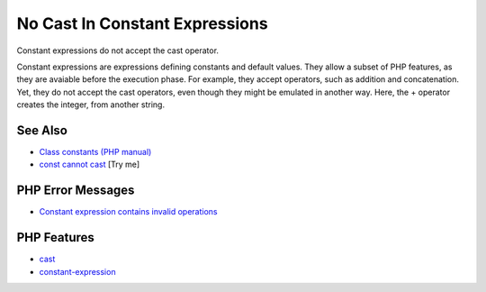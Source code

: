 .. _no-cast-in-constant-expressions:

No Cast In Constant Expressions
-------------------------------

.. meta::
	:description:
		No Cast In Constant Expressions: Constant expressions do not accept the cast operator.
	:twitter:card: summary_large_image
	:twitter:site: @exakat
	:twitter:title: No Cast In Constant Expressions
	:twitter:description: No Cast In Constant Expressions: Constant expressions do not accept the cast operator
	:twitter:creator: @exakat
	:twitter:image:src: https://php-tips.readthedocs.io/en/latest/_images/no_cast_in_constant_expression.png
	:og:image: https://php-tips.readthedocs.io/en/latest/_images/no_cast_in_constant_expression.png
	:og:title: No Cast In Constant Expressions
	:og:type: article
	:og:description: Constant expressions do not accept the cast operator
	:og:url: https://php-tips.readthedocs.io/en/latest/tips/no_cast_in_constant_expression.html
	:og:locale: en

.. raw:: html

	<script type="application/ld+json">{"@context":"https:\/\/schema.org","@graph":[{"@type":"WebPage","@id":"https:\/\/php-tips.readthedocs.io\/en\/latest\/tips\/no_cast_in_constant_expression.html","url":"https:\/\/php-tips.readthedocs.io\/en\/latest\/tips\/no_cast_in_constant_expression.html","name":"No Cast In Constant Expressions","isPartOf":{"@id":"https:\/\/www.exakat.io\/"},"datePublished":"Fri, 27 Jun 2025 19:56:12 +0000","dateModified":"Fri, 27 Jun 2025 19:56:12 +0000","description":"Constant expressions do not accept the cast operator","inLanguage":"en-US","potentialAction":[{"@type":"ReadAction","target":["https:\/\/php-tips.readthedocs.io\/en\/latest\/tips\/no_cast_in_constant_expression.html"]}]},{"@type":"WebSite","@id":"https:\/\/www.exakat.io\/","url":"https:\/\/www.exakat.io\/","name":"Exakat","description":"Smart PHP static analysis","inLanguage":"en-US"}]}</script>

Constant expressions do not accept the cast operator.

Constant expressions are expressions defining constants and default values. They allow a subset of PHP features, as they are avaiable before the execution phase. For example, they accept operators, such as addition and concatenation. Yet, they do not accept the cast operators, even though they might be emulated in another way. Here, the + operator creates the integer, from another string.

.. image:: ../images/no_cast_in_constant_expression.png

See Also
________

* `Class constants (PHP manual) <https://www.php.net/manual/en/language.oop5.constants.php>`_
* `const cannot cast <https://3v4l.org/Rff9R>`_ [Try me]


PHP Error Messages
__________________

* `Constant expression contains invalid operations <https://php-errors.readthedocs.io/en/latest/messages/constant-expression-contains-invalid-operations.html>`_



PHP Features
____________

* `cast <https://php-dictionary.readthedocs.io/en/latest/dictionary/cast.ini.html>`_

* `constant-expression <https://php-dictionary.readthedocs.io/en/latest/dictionary/constant-expression.ini.html>`_


